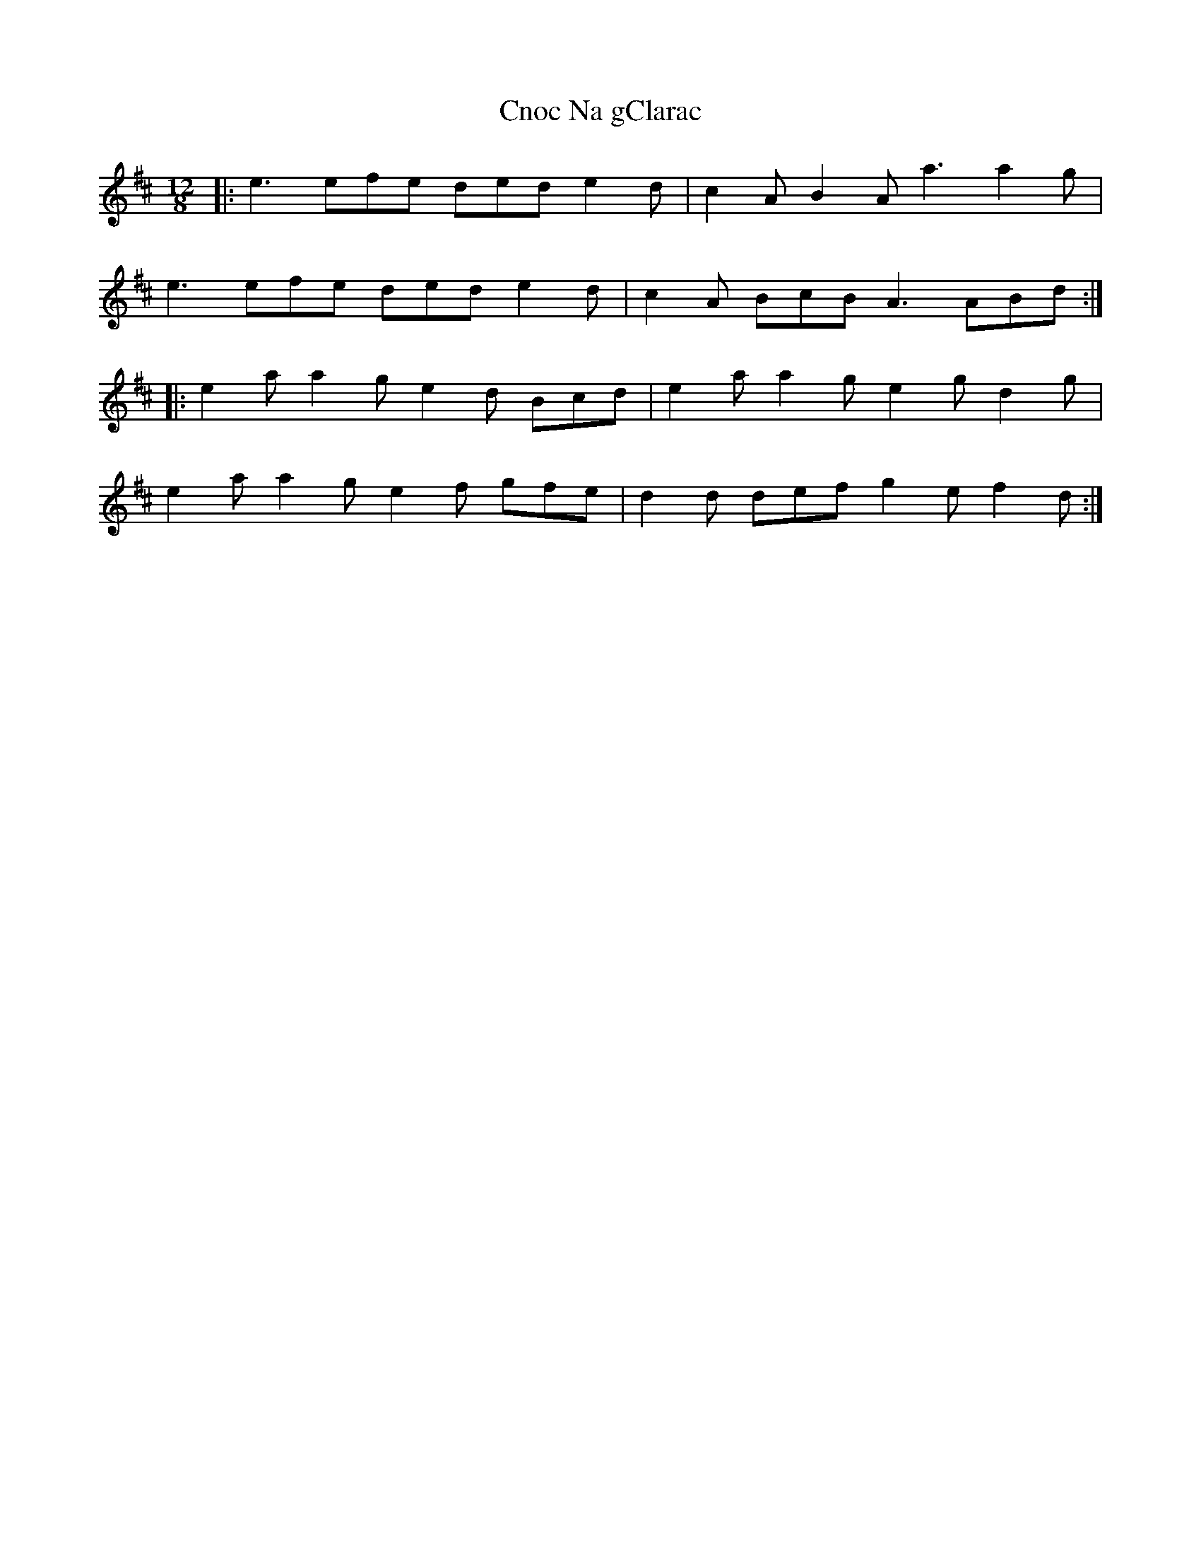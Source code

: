 X: 7468
T: Cnoc Na gClarac
R: slide
M: 12/8
K: Amixolydian
|:e3 efe ded e2 d|c2 A B2 A a3 a2 g|
e3 efe ded e2 d|c2 A BcB A3 ABd:|
|:e2 a a2 g e2 d Bcd|e2 a a2 g e2 g d2 g|
e2 a a2 g e2 f gfe|d2 d def g2 e f2 d:|

